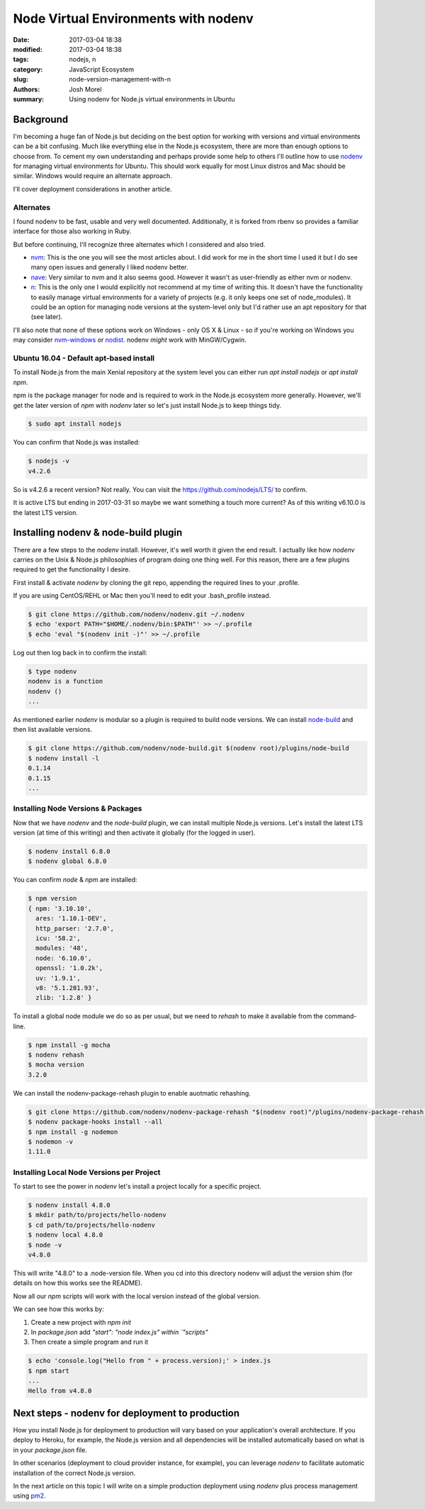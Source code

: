 Node Virtual Environments with nodenv
#####################################
:date: 2017-03-04 18:38
:modified: 2017-03-04 18:38
:tags: nodejs, n
:category: JavaScript Ecosystem
:slug: node-version-management-with-n
:authors: Josh Morel
:summary: Using nodenv for Node.js virtual environments in Ubuntu

Background
----------

I'm becoming a huge fan of Node.js but deciding on the best option for working with versions and virtual environments can be a bit confusing. Much like everything else in the Node.js ecosystem, there are more than enough options to choose from. To cement my own understanding and perhaps provide some help to others I'll outline how to use `nodenv <https://github.com/nodenv/nodenv>`_ for managing virtual environments for Ubuntu. This should work equally for most Linux distros and Mac should be similar. Windows would require an alternate approach.

I'll cover deployment considerations in another article.

Alternates
~~~~~~~~~~

I found nodenv to be fast, usable and very well documented. Additionally, it is forked from rbenv so provides a familiar interface for those also working in Ruby.

But before continuing, I'll recognize three alternates which I considered and also tried.

* `nvm <https://github.com/creationix/nvm>`_: This is the one you will see the most articles about. I did work for me in the short time I used it but I do see many open issues and generally I liked nodenv better.
* `nave <https://github.com/isaacs/nave>`_: Very similar to nvm and it also seems good. However it wasn't as user-friendly as either nvm or nodenv.
* `n <https://github.com/tj/nv>`_: This is the only one I would explicitly not recommend at my time of writing this. It doesn't have the functionality to easily manage virtual environments for a variety of projects (e.g. it only keeps one set of node_modules). It could be an option for managing node versions at the system-level only but I'd rather use an apt repository for that (see later).

I'll also note that none of these options work on Windows - only OS X & Linux - so if you're working on Windows you may consider `nvm-windows <https://github.com/coreybutler/nvm-windows>`_ or `nodist <https://github.com/marcelklehr/nodist>`_. nodenv *might* work with MinGW/Cygwin.

Ubuntu 16.04 - Default apt-based install
~~~~~~~~~~~~~~~~~~~~~~~~~~~~~~~~~~~~~~~~

To install Node.js from the main Xenial repository at the system level you can either run `apt install nodejs` or `apt install npm`.

npm is the package manager for node and is required to work in the Node.js ecosystem more generally. However, we'll get the later version of `npm` with `nodenv` later so let's just install Node.js to keep things tidy.

.. code-block:: console

   $ sudo apt install nodejs

You can confirm that Node.js was installed:

.. code-block:: console

   $ nodejs -v
   v4.2.6

So is v4.2.6 a recent version? Not really. You can visit the `https://github.com/nodejs/LTS/ <Node.js Long-term Support Working Group>`_ to confirm.

It is active LTS but ending in 2017-03-31 so maybe we want something a touch more current? As of this writing v6.10.0 is the latest LTS version.

Installing nodenv & node-build plugin
-------------------------------------

There are a few steps to the `nodenv` install. However, it's well worth it given the end result. I actually like how `nodenv` carries on the Unix & Node.js philosophies of program doing one thing well. For this reason, there are a few plugins required to get the functionality I desire.

First install & activate `nodenv` by cloning the git repo, appending the required lines to your .profile.

If you are using CentOS/REHL or Mac then you'll need to edit your .bash_profile instead.

.. code-block:: console

   $ git clone https://github.com/nodenv/nodenv.git ~/.nodenv
   $ echo 'export PATH="$HOME/.nodenv/bin:$PATH"' >> ~/.profile
   $ echo 'eval "$(nodenv init -)"' >> ~/.profile

Log out then log back in to confirm the install:

.. code-block:: console

   $ type nodenv
   nodenv is a function
   nodenv ()
   ...

As mentioned earlier `nodenv` is modular so a plugin is required to build node versions. We can install `node-build <https://github.com/nodenv/node-build#readme>`_ and then list available versions.

.. code-block:: console

   $ git clone https://github.com/nodenv/node-build.git $(nodenv root)/plugins/node-build
   $ nodenv install -l
   0.1.14
   0.1.15
   ...

Installing Node Versions & Packages
~~~~~~~~~~~~~~~~~~~~~~~~~~~~~~~~~~~

Now that we have `nodenv` and the `node-build` plugin, we can install multiple Node.js versions. Let's install the latest LTS version (at time of this writing) and then activate it globally (for the logged in user).

.. code-block:: console

   $ nodenv install 6.8.0
   $ nodenv global 6.8.0

You can confirm `node` & `npm` are installed:

.. code-block:: console

   $ npm version
   { npm: '3.10.10',
     ares: '1.10.1-DEV',
     http_parser: '2.7.0',
     icu: '58.2',
     modules: '48',
     node: '6.10.0',
     openssl: '1.0.2k',
     uv: '1.9.1',
     v8: '5.1.281.93',
     zlib: '1.2.8' }

To install a global node module we do so as per usual, but we need to `rehash` to make it available from the command-line.

.. code-block:: console

   $ npm install -g mocha
   $ nodenv rehash
   $ mocha version
   3.2.0

We can install the nodenv-package-rehash plugin to enable auotmatic rehashing.

.. code-block:: console

   $ git clone https://github.com/nodenv/nodenv-package-rehash "$(nodenv root)"/plugins/nodenv-package-rehash.git
   $ nodenv package-hooks install --all
   $ npm install -g nodemon
   $ nodemon -v
   1.11.0

Installing Local Node Versions per Project
~~~~~~~~~~~~~~~~~~~~~~~~~~~~~~~~~~~~~~~~~~

To start to see the power in `nodenv` let's install a project locally for a specific project.

.. code-block:: console

   $ nodenv install 4.8.0
   $ mkdir path/to/projects/hello-nodenv
   $ cd path/to/projects/hello-nodenv
   $ nodenv local 4.8.0
   $ node -v
   v4.8.0

This will write "4.8.0" to a .node-version file. When you cd into this directory nodenv will adjust the version shim (for details on how this works see the README).

Now all our `npm` scripts will work with the local version instead of the global version.

We can see how this works by:

1. Create a new project with `npm init`
2. In `package.json` add `"start": "node index.js" within `"scripts"`
3. Then create a simple program and run it

.. code-block:: console

   $ echo 'console.log("Hello from " + process.version);' > index.js
   $ npm start
   ...
   Hello from v4.8.0

Next steps - nodenv for deployment to production
------------------------------------------------

How you install Node.js for deployment to production will vary based on your application's overall architecture. If you deploy to Heroku, for example, the Node.js version and all dependencies will be installed automatically based on what is in your `package.json` file.

In other scenarios (deployment to cloud provider instance, for example), you can leverage `nodenv` to facilitate automatic installation of the correct Node.js version.

In the next article on this topic I will write on a simple production deployment using `nodenv` plus process management using `pm2 <http://pm2.keymetrics.io/>`_.
